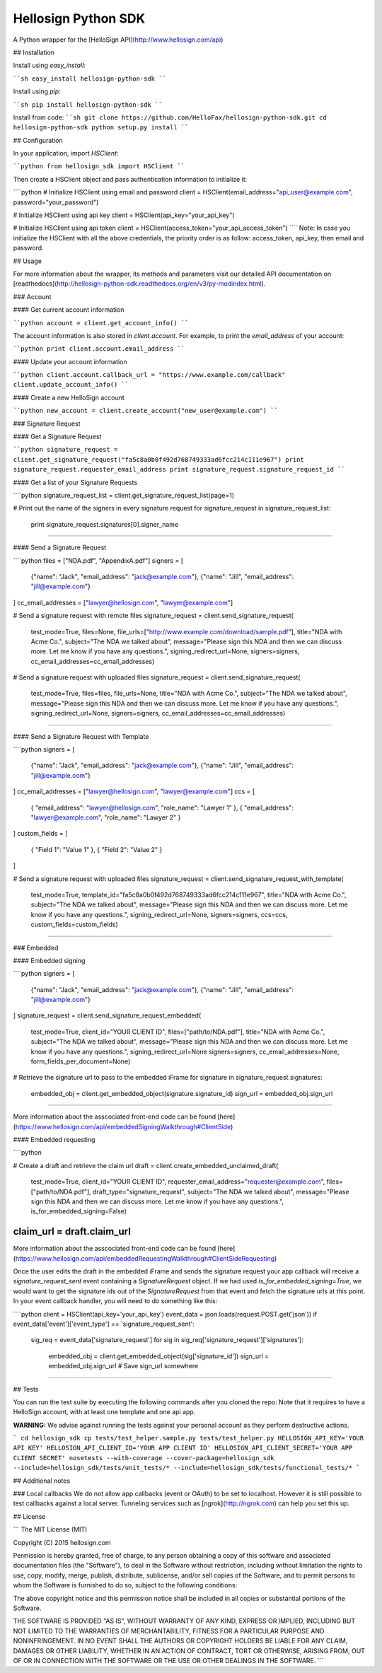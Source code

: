 Hellosign Python SDK
-------------------


A Python wrapper for the [HelloSign API](http://www.hellosign.com/api)


## Installation

Install using `easy_install`:

````sh
easy_install hellosign-python-sdk
````

Install using `pip`:

````sh
pip install hellosign-python-sdk
````

Install from code:
````sh
git clone https://github.com/HelloFax/hellosign-python-sdk.git
cd hellosign-python-sdk
python setup.py install
````

## Configuration

In your application, import `HSClient`:

````python
from hellosign_sdk import HSClient
````

Then create a HSClient object and pass authentication information to initialize it:

````python
# Initialize HSClient using email and password
client = HSClient(email_address="api_user@example.com", password="your_password")

# Initialize HSClient using api key
client = HSClient(api_key="your_api_key")

# Initialize HSClient using api token
client = HSClient(access_token="your_api_access_token")
````
Note: In case you initialize the HSClient with all the above credentials, the priority order is as follow: access_token, api_key, then email and password.

## Usage

For more information about the wrapper, its methods and parameters visit our detailed API documentation on  [readthedocs](http://hellosign-python-sdk.readthedocs.org/en/v3/py-modindex.html).

### Account

#### Get current account information

````python
account = client.get_account_info()
````

The account information is also stored in `client.account`. For example, to print the `email_address` of your account:

````python
print client.account.email_address
````

#### Update your account information

````python
client.account.callback_url = "https://www.example.com/callback"
client.update_account_info()
````

#### Create a new HelloSign account

````python
new_account = client.create_account("new_user@example.com")
````


### Signature Request


#### Get a Signature Request

````python
signature_request = client.get_signature_request("fa5c8a0b0f492d768749333ad6fcc214c111e967")
print signature_request.requester_email_address
print signature_request.signature_request_id
````

#### Get a list of your Signature Requests

````python
signature_request_list = client.get_signature_request_list(page=1)

# Print out the name of the signers in every signature request
for signature_request in signature_request_list:
    print signature_request.signatures[0].signer_name
````

#### Send a Signature Request

````python
files = ["NDA.pdf", "AppendixA.pdf"]
signers = [
    {"name": "Jack", "email_address": "jack@example.com"},
    {"name": "Jill", "email_address": "jill@example.com"}
]
cc_email_addresses = ["lawyer@hellosign.com", "lawyer@example.com"]

# Send a signature request with remote files
signature_request = client.send_signature_request(
                                test_mode=True,
                                files=None,
                                file_urls=["http://www.example.com/download/sample.pdf"],
                                title="NDA with Acme Co.",
                                subject="The NDA we talked about",
                                message="Please sign this NDA and then we can discuss more. Let me know if you have any questions.",
                                signing_redirect_url=None,
                                signers=signers,
                                cc_email_addresses=cc_email_addresses)

# Send a signature request with uploaded files
signature_request = client.send_signature_request(
                                test_mode=True,
                                files=files,
                                file_urls=None,
                                title="NDA with Acme Co.",
                                subject="The NDA we talked about",
                                message="Please sign this NDA and then we can discuss more. Let me know if you have any questions.",
                                signing_redirect_url=None,
                                signers=signers,
                                cc_email_addresses=cc_email_addresses)
````

#### Send a Signature Request with Template

````python
signers = [
    {"name": "Jack", "email_address": "jack@example.com"},
    {"name": "Jill", "email_address": "jill@example.com"}
]
cc_email_addresses = ["lawyer@hellosign.com", "lawyer@example.com"]
ccs = [
    { "email_address": "lawyer@hellosign.com", "role_name": "Lawyer 1" },
    { "email_address": "lawyer@example.com", "role_name": "Lawyer 2" }
]
custom_fields = [
    { "Field 1": "Value 1" },
    { "Field 2": "Value 2" }
]

# Send a signature request with uploaded files
signature_request = client.send_signature_request_with_template(
                                        test_mode=True,
                                        template_id="fa5c8a0b0f492d768749333ad6fcc214c111e967",
                                        title="NDA with Acme Co.",
                                        subject="The NDA we talked about",
                                        message="Please sign this NDA and then we can discuss more. Let me know if you have any questions.",
                                        signing_redirect_url=None,
                                        signers=signers,
                                        ccs=ccs,
                                        custom_fields=custom_fields)
````

### Embedded

#### Embedded signing

````python
signers = [
    {"name": "Jack", "email_address": "jack@example.com"},
    {"name": "Jill", "email_address": "jill@example.com"}
]
signature_request = client.send_signature_request_embedded(
                                test_mode=True,
                                client_id="YOUR CLIENT ID",
                                files=["path/to/NDA.pdf"],
                                title="NDA with Acme Co.",
                                subject="The NDA we talked about",
                                message="Please sign this NDA and then we can discuss more. Let me know if you have any questions.",
                                signing_redirect_url=None
                                signers=signers,
                                cc_email_addresses=None,
                                form_fields_per_document=None)

# Retrieve the signature url to pass to the embedded iFrame
for signature in signature_request.signatures:
    embedded_obj = client.get_embedded_object(signature.signature_id)
    sign_url = embedded_obj.sign_url

````

More information about the asscociated front-end code can be found [here](https://www.hellosign.com/api/embeddedSigningWalkthrough#ClientSide)

#### Embedded requesting

````python

# Create a draft and retrieve the claim url
draft = client.create_embedded_unclaimed_draft(
                    test_mode=True,
                    client_id="YOUR CLIENT ID",
                    requester_email_address="requester@example.com",
                    files=["path/to/NDA.pdf"],
                    draft_type="signature_request",
                    subject="The NDA we talked about",
                    message="Please sign this NDA and then we can discuss more. Let me know if you have any questions.",
                    is_for_embedded_signing=False)
claim_url = draft.claim_url
````

More information about the asscociated front-end code can be found [here](https://www.hellosign.com/api/embeddedRequestingWalkthrough#ClientSideRequesting)

Once the user edits the draft in the embedded iFrame and sends the signature request your app callback will receive a `signature_request_sent` event containing a `SignatureRequest` object. If we had used `is_for_embedded_signing=True`, we would want to get the signature ids out of the `SignatureRequest` from that event and fetch the signature urls at this point. In your event callback handler, you will need to do something like this:

````python
client = HSClient(api_key='your_api_key')
event_data = json.loads(request.POST.get('json'))
if event_data['event']['event_type'] == 'signature_request_sent':
    sig_req = event_data['signature_request']
    for sig in sig_req['signature_request']['signatures']:
        embedded_obj = client.get_embedded_object(sig['signature_id'])
        sign_url = embedded_obj.sign_url
        # Save sign_url somewhere
````


## Tests

You can run the test suite by executing the following commands after you cloned the repo:
Note that it requires to have a HelloSign account, with at least one template and one api app.

**WARNING:** We advise against running the tests against your personal account as they perform destructive actions.

```
cd hellosign_sdk
cp tests/test_helper.sample.py tests/test_helper.py
HELLOSIGN_API_KEY='YOUR API KEY'
HELLOSIGN_API_CLIENT_ID='YOUR APP CLIENT ID'
HELLOSIGN_API_CLIENT_SECRET='YOUR APP CLIENT SECRET'
nosetests --with-coverage --cover-package=hellosign_sdk --include=hellosign_sdk/tests/unit_tests/* --include=hellosign_sdk/tests/functional_tests/*
```

## Additional notes

### Local callbacks
We do not allow app callbacks (event or OAuth) to be set to localhost. However it is still possible to test callbacks against a local server. Tunneling services such as [ngrok](http://ngrok.com) can help you set this up.

## License

```
The MIT License (MIT)

Copyright (C) 2015 hellosign.com

Permission is hereby granted, free of charge, to any person obtaining a copy
of this software and associated documentation files (the "Software"), to deal
in the Software without restriction, including without limitation the rights
to use, copy, modify, merge, publish, distribute, sublicense, and/or sell
copies of the Software, and to permit persons to whom the Software is
furnished to do so, subject to the following conditions:

The above copyright notice and this permission notice shall be included in all
copies or substantial portions of the Software.

THE SOFTWARE IS PROVIDED "AS IS", WITHOUT WARRANTY OF ANY KIND, EXPRESS OR
IMPLIED, INCLUDING BUT NOT LIMITED TO THE WARRANTIES OF MERCHANTABILITY,
FITNESS FOR A PARTICULAR PURPOSE AND NONINFRINGEMENT. IN NO EVENT SHALL THE
AUTHORS OR COPYRIGHT HOLDERS BE LIABLE FOR ANY CLAIM, DAMAGES OR OTHER
LIABILITY, WHETHER IN AN ACTION OF CONTRACT, TORT OR OTHERWISE, ARISING FROM,
OUT OF OR IN CONNECTION WITH THE SOFTWARE OR THE USE OR OTHER DEALINGS IN THE
SOFTWARE.
```


